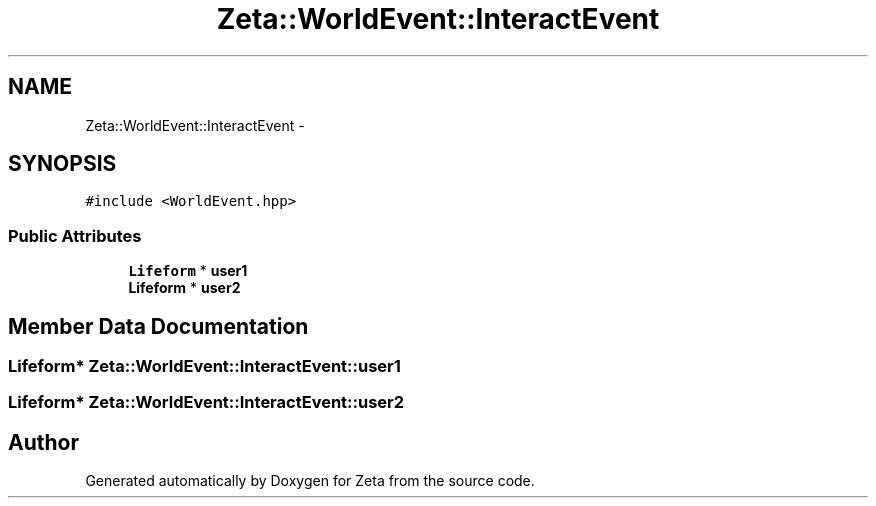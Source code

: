.TH "Zeta::WorldEvent::InteractEvent" 3 "Wed Feb 10 2016" "Zeta" \" -*- nroff -*-
.ad l
.nh
.SH NAME
Zeta::WorldEvent::InteractEvent \- 
.SH SYNOPSIS
.br
.PP
.PP
\fC#include <WorldEvent\&.hpp>\fP
.SS "Public Attributes"

.in +1c
.ti -1c
.RI "\fBLifeform\fP * \fBuser1\fP"
.br
.ti -1c
.RI "\fBLifeform\fP * \fBuser2\fP"
.br
.in -1c
.SH "Member Data Documentation"
.PP 
.SS "\fBLifeform\fP* Zeta::WorldEvent::InteractEvent::user1"

.SS "\fBLifeform\fP* Zeta::WorldEvent::InteractEvent::user2"


.SH "Author"
.PP 
Generated automatically by Doxygen for Zeta from the source code\&.
